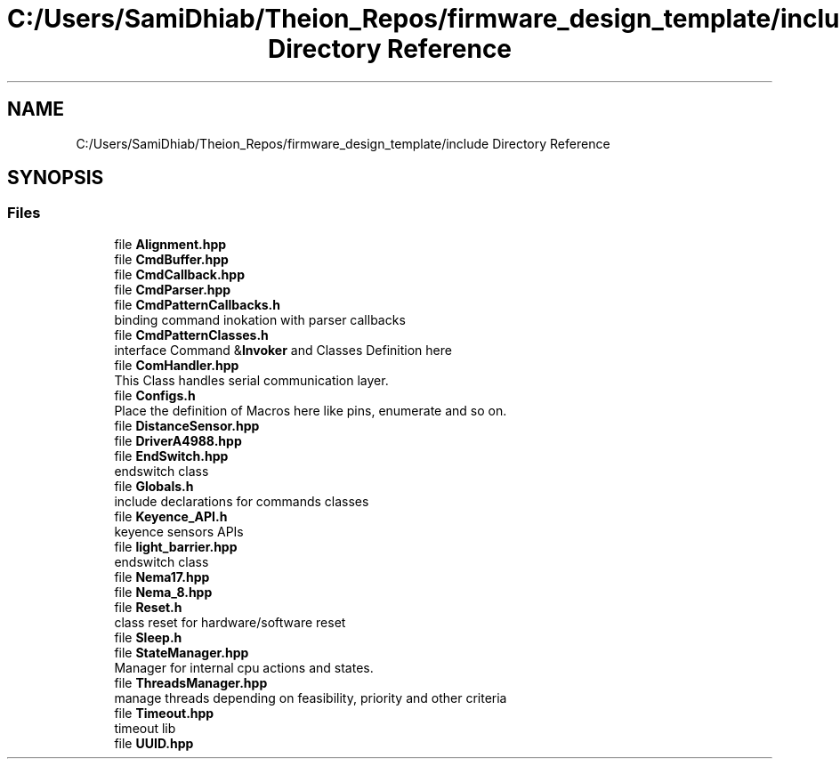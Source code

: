 .TH "C:/Users/SamiDhiab/Theion_Repos/firmware_design_template/include Directory Reference" 3 "Tue May 24 2022" "Version 0.2" "Firmware Design Template" \" -*- nroff -*-
.ad l
.nh
.SH NAME
C:/Users/SamiDhiab/Theion_Repos/firmware_design_template/include Directory Reference
.SH SYNOPSIS
.br
.PP
.SS "Files"

.in +1c
.ti -1c
.RI "file \fBAlignment\&.hpp\fP"
.br
.ti -1c
.RI "file \fBCmdBuffer\&.hpp\fP"
.br
.ti -1c
.RI "file \fBCmdCallback\&.hpp\fP"
.br
.ti -1c
.RI "file \fBCmdParser\&.hpp\fP"
.br
.ti -1c
.RI "file \fBCmdPatternCallbacks\&.h\fP"
.br
.RI "binding command inokation with parser callbacks "
.ti -1c
.RI "file \fBCmdPatternClasses\&.h\fP"
.br
.RI "interface Command &\fBInvoker\fP and Classes Definition here "
.ti -1c
.RI "file \fBComHandler\&.hpp\fP"
.br
.RI "This Class handles serial communication layer\&. "
.ti -1c
.RI "file \fBConfigs\&.h\fP"
.br
.RI "Place the definition of Macros here like pins, enumerate and so on\&. "
.ti -1c
.RI "file \fBDistanceSensor\&.hpp\fP"
.br
.ti -1c
.RI "file \fBDriverA4988\&.hpp\fP"
.br
.ti -1c
.RI "file \fBEndSwitch\&.hpp\fP"
.br
.RI "endswitch class "
.ti -1c
.RI "file \fBGlobals\&.h\fP"
.br
.RI "include declarations for commands classes "
.ti -1c
.RI "file \fBKeyence_API\&.h\fP"
.br
.RI "keyence sensors APIs "
.ti -1c
.RI "file \fBlight_barrier\&.hpp\fP"
.br
.RI "endswitch class "
.ti -1c
.RI "file \fBNema17\&.hpp\fP"
.br
.ti -1c
.RI "file \fBNema_8\&.hpp\fP"
.br
.ti -1c
.RI "file \fBReset\&.h\fP"
.br
.RI "class reset for hardware/software reset "
.ti -1c
.RI "file \fBSleep\&.h\fP"
.br
.ti -1c
.RI "file \fBStateManager\&.hpp\fP"
.br
.RI "Manager for internal cpu actions and states\&. "
.ti -1c
.RI "file \fBThreadsManager\&.hpp\fP"
.br
.RI "manage threads depending on feasibility, priority and other criteria "
.ti -1c
.RI "file \fBTimeout\&.hpp\fP"
.br
.RI "timeout lib "
.ti -1c
.RI "file \fBUUID\&.hpp\fP"
.br
.in -1c
